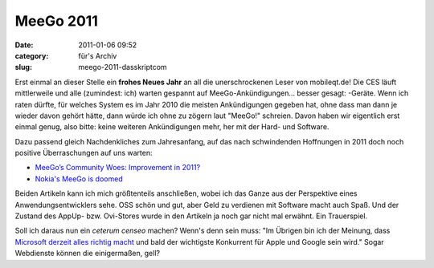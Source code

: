 MeeGo 2011
##########
:date: 2011-01-06 09:52
:category: für's Archiv
:slug: meego-2011-dasskriptcom

Erst einmal an dieser Stelle ein **frohes Neues Jahr** an all die
unerschrockenen Leser von mobileqt.de! Die CES läuft mittlerweile und
alle (zumindest: ich) warten gespannt auf MeeGo-Ankündigungen... besser
gesagt: -Geräte. Wenn ich raten dürfte, für welches System es im Jahr
2010 die meisten Ankündigungen gegeben hat, ohne dass man dann je wieder
davon gehört hätte, dann würde ich ohne zu zögern laut "MeeGo!"
schreien. Davon haben wir eigentlich erst einmal genug, also bitte:
keine weiteren Ankündigungen mehr, her mit der Hard- und Software.

Dazu passend gleich Nachdenkliches zum Jahresanfang, auf das nach
schwindenden Hoffnungen in 2011 doch noch positive Überraschungen auf
uns warten:

-  `MeeGo’s Community Woes: Improvement in 2011?`_
-  `Nokia's MeeGo is doomed`_

Beiden Artikeln kann ich mich größtenteils anschließen, wobei ich das
Ganze aus der Perspektive eines Anwendungsentwicklers sehe. OSS schön
und gut, aber Geld zu verdienen mit Software macht auch Spaß. Und der
Zustand des AppUp- bzw. Ovi-Stores wurde in den Artikeln ja noch gar
nicht mal erwähnt. Ein Trauerspiel.

Soll ich daraus nun ein *ceterum censeo* machen? Wenn's denn sein muss:
"Im Übrigen bin ich der Meinung, dass `Microsoft derzeit alles richtig
macht`_ und bald der wichtigste Konkurrent für Apple und Google sein
wird." Sogar Webdienste können die einigermaßen, gell?

.. _`MeeGo’s Community Woes: Improvement in 2011?`: http://www.linux-mag.com/id/7929
.. _Nokia's MeeGo is doomed: http://www.techeye.net/software/nokias-meego-is-doomed
.. _Microsoft derzeit alles richtig macht: http://www.heise.de/newsticker/meldung/Naechste-Windows-Version-Ueber-den-x86-Tellerrand-1164192.html
